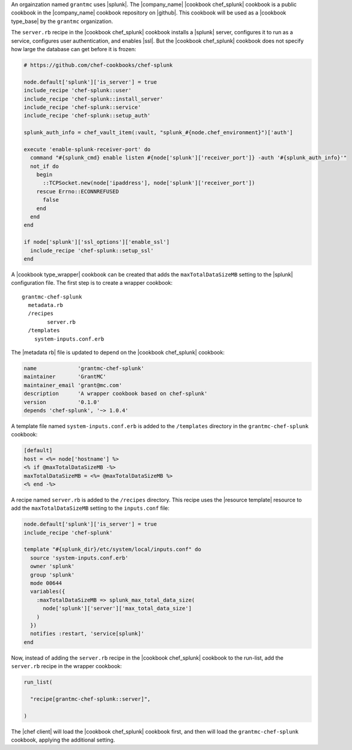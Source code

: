 .. The contents of this file are included in multiple topics.
.. This file should not be changed in a way that hinders its ability to appear in multiple documentation sets.


An orgainzation named ``grantmc`` uses |splunk|. The |company_name| |cookbook chef_splunk| cookbook is a public cookbook in the |company_name| cookbook repository on |github|. This cookbook will be used as a |cookbook type_base| by the ``grantmc`` organization. 

The ``server.rb`` recipe in the |cookbook chef_splunk| cookbook installs a |splunk| server, configures it to run as a service, configures user authentication, and enables |ssl|. But the |cookbook chef_splunk| cookbook does not specify how large the database can get before it is frozen:

.. code-block:: ruby

   # https://github.com/chef-cookbooks/chef-splunk

   node.default['splunk']['is_server'] = true
   include_recipe 'chef-splunk::user'
   include_recipe 'chef-splunk::install_server'
   include_recipe 'chef-splunk::service'
   include_recipe 'chef-splunk::setup_auth'
   
   splunk_auth_info = chef_vault_item(:vault, "splunk_#{node.chef_environment}")['auth']
   
   execute 'enable-splunk-receiver-port' do
     command "#{splunk_cmd} enable listen #{node['splunk']['receiver_port']} -auth '#{splunk_auth_info}'"
     not_if do
       begin
         ::TCPSocket.new(node['ipaddress'], node['splunk']['receiver_port'])
       rescue Errno::ECONNREFUSED
         false
       end
     end
   end
   
   if node['splunk']['ssl_options']['enable_ssl']
     include_recipe 'chef-splunk::setup_ssl'
   end

A |cookbook type_wrapper| cookbook can be created that adds the ``maxTotalDataSizeMB`` setting to the |splunk| configuration file. The first step is to create a wrapper cookbook::

  grantmc-chef-splunk
    metadata.rb
    /recipes
	  server.rb
    /templates
      system-inputs.conf.erb

The |metadata rb| file is updated to depend on the |cookbook chef_splunk| cookbook:

.. code-block:: ruby

   name             'grantmc-chef-splunk'
   maintainer       'GrantMC'
   maintainer_email 'grant@mc.com'
   description      'A wrapper cookbook based on chef-splunk'
   version          '0.1.0'
   depends 'chef-splunk', '~> 1.0.4'

A template file named ``system-inputs.conf.erb`` is added to the ``/templates`` directory in the ``grantmc-chef-splunk`` cookbook:

.. code-block:: ruby

   [default]
   host = <%= node['hostname'] %>
   <% if @maxTotalDataSizeMB -%>
   maxTotalDataSizeMB = <%= @maxTotalDataSizeMB %>
   <% end -%>

A recipe named ``server.rb`` is added to the ``/recipes`` directory. This recipe uses the |resource template| resource to add the ``maxTotalDataSizeMB`` setting to the ``inputs.conf`` file:

.. code-block:: ruby

   node.default['splunk']['is_server'] = true
   include_recipe 'chef-splunk'
   
   template "#{splunk_dir}/etc/system/local/inputs.conf" do
     source 'system-inputs.conf.erb'
     owner 'splunk'
     group 'splunk'
     mode 00644
     variables({
       :maxTotalDataSizeMB => splunk_max_total_data_size(
         node['splunk']['server']['max_total_data_size']
       )
     })
     notifies :restart, 'service[splunk]'
   end

Now, instead of adding the ``server.rb`` recipe in the |cookbook chef_splunk| cookbook to the run-list, add the ``server.rb`` recipe in the wrapper cookbook:

.. code-block:: ruby

   run_list(
   
     "recipe[grantmc-chef-splunk::server]",
   
   )

The |chef client| will load the |cookbook chef_splunk| cookbook first, and then will load the ``grantmc-chef-splunk`` cookbook, applying the additional setting.
